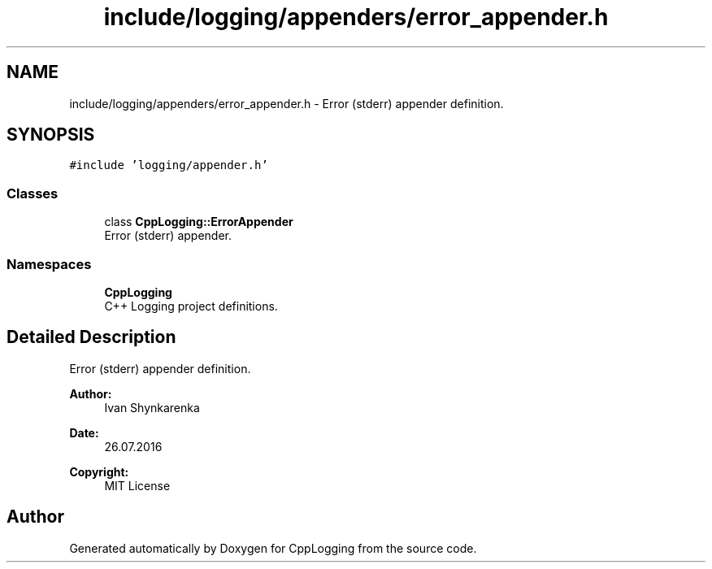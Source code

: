 .TH "include/logging/appenders/error_appender.h" 3 "Thu Jan 17 2019" "CppLogging" \" -*- nroff -*-
.ad l
.nh
.SH NAME
include/logging/appenders/error_appender.h \- Error (stderr) appender definition\&.  

.SH SYNOPSIS
.br
.PP
\fC#include 'logging/appender\&.h'\fP
.br

.SS "Classes"

.in +1c
.ti -1c
.RI "class \fBCppLogging::ErrorAppender\fP"
.br
.RI "Error (stderr) appender\&. "
.in -1c
.SS "Namespaces"

.in +1c
.ti -1c
.RI " \fBCppLogging\fP"
.br
.RI "C++ Logging project definitions\&. "
.in -1c
.SH "Detailed Description"
.PP 
Error (stderr) appender definition\&. 


.PP
\fBAuthor:\fP
.RS 4
Ivan Shynkarenka 
.RE
.PP
\fBDate:\fP
.RS 4
26\&.07\&.2016 
.RE
.PP
\fBCopyright:\fP
.RS 4
MIT License 
.RE
.PP

.SH "Author"
.PP 
Generated automatically by Doxygen for CppLogging from the source code\&.
